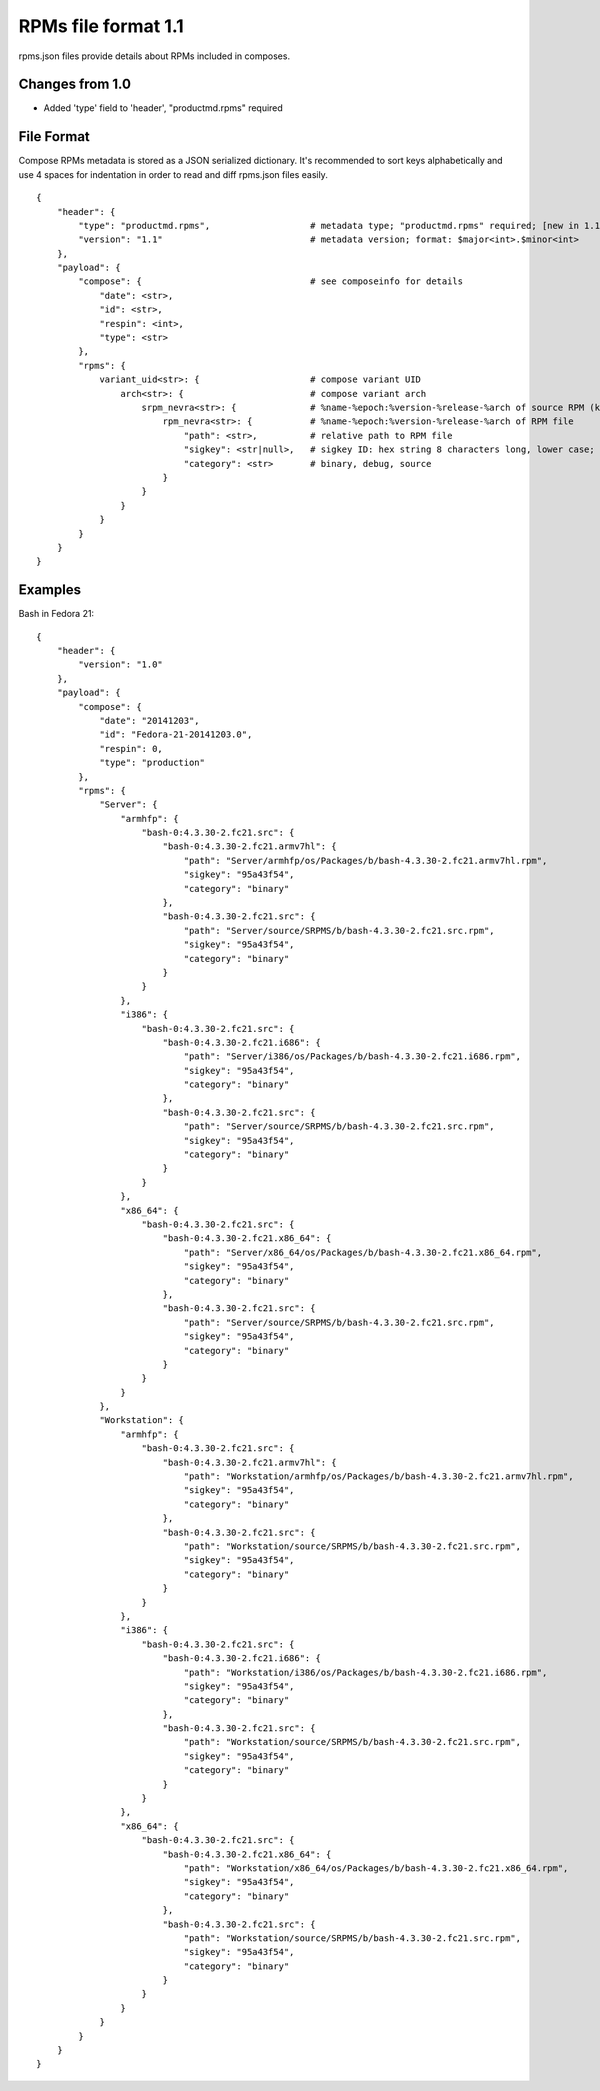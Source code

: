 ====================
RPMs file format 1.1
====================

rpms.json files provide details about RPMs included in composes.


Changes from 1.0
================

* Added 'type' field to 'header', "productmd.rpms" required


File Format
===========

Compose RPMs metadata is stored as a JSON serialized dictionary.
It's recommended to sort keys alphabetically and use 4 spaces for indentation
in order to read and diff rpms.json files easily.

::

    {
        "header": {
            "type": "productmd.rpms",                   # metadata type; "productmd.rpms" required; [new in 1.1]
            "version": "1.1"                            # metadata version; format: $major<int>.$minor<int>
        },
        "payload": {
            "compose": {                                # see composeinfo for details
                "date": <str>,
                "id": <str>,
                "respin": <int>,
                "type": <str>
            },
            "rpms": {
                variant_uid<str>: {                     # compose variant UID
                    arch<str>: {                        # compose variant arch
                        srpm_nevra<str>: {              # %name-%epoch:%version-%release-%arch of source RPM (koji build with epoch included)
                            rpm_nevra<str>: {           # %name-%epoch:%version-%release-%arch of RPM file
                                "path": <str>,          # relative path to RPM file
                                "sigkey": <str|null>,   # sigkey ID: hex string 8 characters long, lower case; null for unsigned RPMs
                                "category": <str>       # binary, debug, source
                            }
                        }
                    }
                }
            }
        }
    }


Examples
========

Bash in Fedora 21::

    {
        "header": {
            "version": "1.0"
        },
        "payload": {
            "compose": {
                "date": "20141203",
                "id": "Fedora-21-20141203.0",
                "respin": 0,
                "type": "production"
            },
            "rpms": {
                "Server": {
                    "armhfp": {
                        "bash-0:4.3.30-2.fc21.src": {
                            "bash-0:4.3.30-2.fc21.armv7hl": {
                                "path": "Server/armhfp/os/Packages/b/bash-4.3.30-2.fc21.armv7hl.rpm",
                                "sigkey": "95a43f54",
                                "category": "binary"
                            },
                            "bash-0:4.3.30-2.fc21.src": {
                                "path": "Server/source/SRPMS/b/bash-4.3.30-2.fc21.src.rpm",
                                "sigkey": "95a43f54",
                                "category": "binary"
                            }
                        }
                    },
                    "i386": {
                        "bash-0:4.3.30-2.fc21.src": {
                            "bash-0:4.3.30-2.fc21.i686": {
                                "path": "Server/i386/os/Packages/b/bash-4.3.30-2.fc21.i686.rpm",
                                "sigkey": "95a43f54",
                                "category": "binary"
                            },
                            "bash-0:4.3.30-2.fc21.src": {
                                "path": "Server/source/SRPMS/b/bash-4.3.30-2.fc21.src.rpm",
                                "sigkey": "95a43f54",
                                "category": "binary"
                            }
                        }
                    },
                    "x86_64": {
                        "bash-0:4.3.30-2.fc21.src": {
                            "bash-0:4.3.30-2.fc21.x86_64": {
                                "path": "Server/x86_64/os/Packages/b/bash-4.3.30-2.fc21.x86_64.rpm",
                                "sigkey": "95a43f54",
                                "category": "binary"
                            },
                            "bash-0:4.3.30-2.fc21.src": {
                                "path": "Server/source/SRPMS/b/bash-4.3.30-2.fc21.src.rpm",
                                "sigkey": "95a43f54",
                                "category": "binary"
                            }
                        }
                    }
                },
                "Workstation": {
                    "armhfp": {
                        "bash-0:4.3.30-2.fc21.src": {
                            "bash-0:4.3.30-2.fc21.armv7hl": {
                                "path": "Workstation/armhfp/os/Packages/b/bash-4.3.30-2.fc21.armv7hl.rpm",
                                "sigkey": "95a43f54",
                                "category": "binary"
                            },
                            "bash-0:4.3.30-2.fc21.src": {
                                "path": "Workstation/source/SRPMS/b/bash-4.3.30-2.fc21.src.rpm",
                                "sigkey": "95a43f54",
                                "category": "binary"
                            }
                        }
                    },
                    "i386": {
                        "bash-0:4.3.30-2.fc21.src": {
                            "bash-0:4.3.30-2.fc21.i686": {
                                "path": "Workstation/i386/os/Packages/b/bash-4.3.30-2.fc21.i686.rpm",
                                "sigkey": "95a43f54",
                                "category": "binary"
                            },
                            "bash-0:4.3.30-2.fc21.src": {
                                "path": "Workstation/source/SRPMS/b/bash-4.3.30-2.fc21.src.rpm",
                                "sigkey": "95a43f54",
                                "category": "binary"
                            }
                        }
                    },
                    "x86_64": {
                        "bash-0:4.3.30-2.fc21.src": {
                            "bash-0:4.3.30-2.fc21.x86_64": {
                                "path": "Workstation/x86_64/os/Packages/b/bash-4.3.30-2.fc21.x86_64.rpm",
                                "sigkey": "95a43f54",
                                "category": "binary"
                            },
                            "bash-0:4.3.30-2.fc21.src": {
                                "path": "Workstation/source/SRPMS/b/bash-4.3.30-2.fc21.src.rpm",
                                "sigkey": "95a43f54",
                                "category": "binary"
                            }
                        }
                    }
                }
            }
        }
    }
